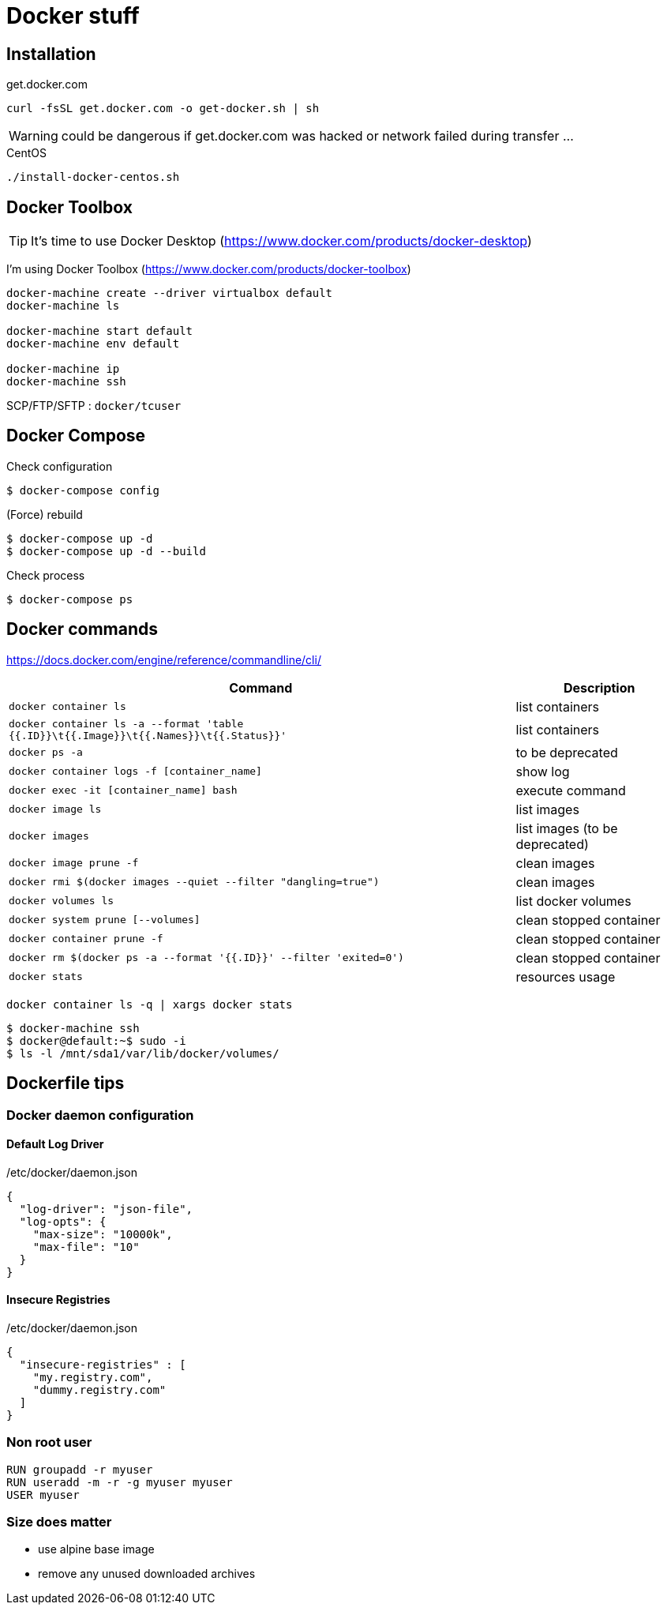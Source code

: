 = Docker stuff

== Installation

.get.docker.com
----
curl -fsSL get.docker.com -o get-docker.sh | sh
----

WARNING: could be dangerous if get.docker.com was hacked or network failed during transfer ...

.CentOS
----
./install-docker-centos.sh
----

== Docker Toolbox

TIP: It's time to use Docker Desktop (https://www.docker.com/products/docker-desktop)

I'm using Docker Toolbox (https://www.docker.com/products/docker-toolbox)

----
docker-machine create --driver virtualbox default
docker-machine ls

docker-machine start default
docker-machine env default

docker-machine ip
docker-machine ssh
----

SCP/FTP/SFTP : `docker/tcuser`

== Docker Compose

Check configuration

 $ docker-compose config
 
(Force) rebuild

 $ docker-compose up -d
 $ docker-compose up -d --build

Check process

 $ docker-compose ps

== Docker commands

https://docs.docker.com/engine/reference/commandline/cli/

[%header,cols="3, 1"]
|===
| Command
| Description

| `docker container ls`
| list containers

| `docker container ls -a --format 'table {{.ID}}\t{{.Image}}\t{{.Names}}\t{{.Status}}'`
| list containers

| `docker ps -a`
| to be deprecated

| `docker container logs -f [container_name]`
| show log

| `docker exec -it [container_name] bash`
| execute command

| `docker image ls`
| list images

| `docker images`
| list images (to be deprecated)

| `docker image prune -f`
| clean images

| `docker rmi $(docker images --quiet --filter "dangling=true")`
| clean images

| `docker volumes ls`
| list docker volumes

| `docker system prune [--volumes]`
| clean stopped container

| `docker container prune -f`
| clean stopped container

| `docker rm $(docker ps -a --format '{{.ID}}' --filter 'exited=0')`
| clean stopped container

| `docker stats`
| resources usage
|===

 docker container ls -q | xargs docker stats

 $ docker-machine ssh
 $ docker@default:~$ sudo -i
 $ ls -l /mnt/sda1/var/lib/docker/volumes/

== Dockerfile tips

=== Docker daemon configuration

==== Default Log Driver

./etc/docker/daemon.json
[source,json]
----
{
  "log-driver": "json-file",
  "log-opts": {
    "max-size": "10000k",
    "max-file": "10"
  }
}
----

==== Insecure Registries

./etc/docker/daemon.json
[source,json]
----
{
  "insecure-registries" : [
    "my.registry.com",
    "dummy.registry.com"
  ]
}
----

=== Non root user

----
RUN groupadd -r myuser
RUN useradd -m -r -g myuser myuser
USER myuser
----

=== Size does matter

* use alpine base image
* remove any unused downloaded archives
